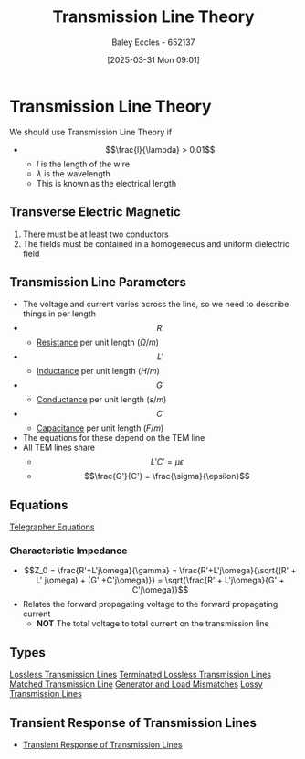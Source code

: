 :PROPERTIES:
:ID:       6af733cd-5562-4d42-a360-45271082b3c0
:END:
#+title: Transmission Line Theory
#+date: [2025-03-31 Mon 09:01]
#+AUTHOR: Baley Eccles - 652137
#+STARTUP: latexpreview

* Transmission Line Theory
We should use Transmission Line Theory if
 - \[\frac{l}{\lambda} > 0.01\]
   - $l$ is the length of the wire
   - $\lambda$ is the wavelength
   - This is known as the electrical length
** Transverse Electric Magnetic
1. There must be at least two conductors
2. The fields must be contained in a homogeneous and uniform dielectric field

** Transmission Line Parameters
 - The voltage and current varies across the line, so we need to describe things in per length
 - \[R'\]
   - [[id:0bab4eaa-a87f-4711-a3ab-945f94adcfa4][Resistance]] per unit length ($\Omega/m$)
 - \[L'\]
   - [[id:bcc570ef-ee97-4bb9-9aca-1a81bd4a4ced][Inductance]] per unit length ($H/m$)
 - \[G'\]
   - [[id:0bab4eaa-a87f-4711-a3ab-945f94adcfa4][Conductance]] per unit length ($s/m$)
 - \[C'\]
   - [[id:605fa252-6718-4527-bad5-7fc2f8d29bca][Capacitance]] per unit length ($F/m$)
 - The equations for these depend on the TEM line
 - All TEM lines share
   - \[L'C' = \mu \epsilon\]
   - \[\frac{G'}{C'} = \frac{\sigma}{\epsilon}\]
** Equations
[[id:b752bcbf-be29-41e5-9cee-53e1d091a42e][Telegrapher Equations]]

*** Characteristic Impedance
 - \[Z_0 = \frac{R'+L'j\omega}{\gamma} = \frac{R'+L'j\omega}{\sqrt{(R' + L' j\omega) + (G' +C'j\omega)}} = \sqrt{\frac{R' + L'j\omega}{G' + C'j\omega}}\]
 - Relates the forward propagating voltage to the forward propagating current
   - *NOT* The total voltage to total current on the transmission line
** Types
[[id:edebf41f-5b67-41c6-8996-7da80196e3a3][Lossless Transmission Lines]]
[[id:b33bc66e-a3b5-49b5-adf2-a416c00ea997][Terminated Lossless Transmission Lines]]
[[id:d27c946f-04a7-4c79-adff-dae28a2faaf4][Matched Transmission Line]]
[[id:a286ab7e-7804-48b0-8d15-837d9dc6ca61][Generator and Load Mismatches]]
[[id:7c91149e-2c44-495c-8f22-24725f4329a3][Lossy Transmission Lines]]
** Transient Response of Transmission Lines
 - [[id:7d2faf30-558d-49c5-b3c4-c01535727f08][Transient Response of Transmission Lines]]
